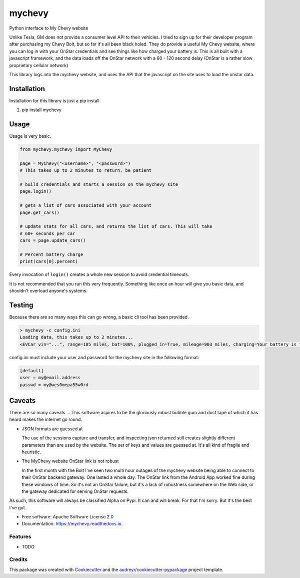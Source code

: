 =======
mychevy
=======


.. image:: https://img.shields.io/pypi/v/mychevy.svg
        :target: https://pypi.python.org/pypi/mychevy

.. image:: https://img.shields.io/travis/sdague/mychevy.svg
        :target: https://travis-ci.org/sdague/mychevy

.. image:: https://readthedocs.org/projects/mychevy/badge/?version=latest
        :target: https://mychevy.readthedocs.io/en/latest/?badge=latest
        :alt: Documentation Status

.. image:: https://pyup.io/repos/github/sdague/mychevy/shield.svg
     :target: https://pyup.io/repos/github/sdague/mychevy/
     :alt: Updates


Python interface to My Chevy website

Unlike Tesla, GM does not provide a consumer level API to their vehicles. I
tried to sign up for their developer program after purchasing my Chevy Bolt,
but so far it's all been black holed. They do provide a useful My Chevy
website, where you can log in with your OnStar credentials and see things like
how charged your battery is. This is all built with a javascript framework, and
the data loads off the OnStar network with a 60 - 120 second delay (OnStar is a
rather slow proprietary cellular network)

This library logs into the mychevy website, and uses the API that the javascript
on the site uses to load the onstar data.

Installation
============

Installation for this library is just a pip install.

1. pip install mychevy


Usage
=====

Usage is very basic.

.. code-block:: python

   from mychevy.mychevy import MyChevy

   page = MyChevy("<username>", "<password>")
   # This takes up to 2 minutes to return, be patient

   # build credentials and starts a session on the mychevy site
   page.login()

   # gets a list of cars associated with your account
   page.get_cars()

   # update stats for all cars, and returns the list of cars. This will take
   # 60+ seconds per car
   cars = page.update_cars()

   # Percent battery charge
   print(cars[0].percent)


Every invocation of ``login()`` creates a whole new session to avoid
credential timeouts.

It is not recommended that you run this very frequently. Something like once an
hour will give you basic data, and shouldn't overload anyone's systems.

Testing
=======

Because there are so many ways this can go wrong, a basic cli tool has been
provided.

.. code-block:: bash

   > mychevy -c config.ini
   Loading data, this takes up to 2 minutes...
   <EVCar vin="...", range=185 miles, bat=100%, plugged_in=True, mileage=903 miles, charging=Your battery is fully charged., charge_mode=Departure Based, eta=None, state="">

config.ini must include your user and password for the mychevy site in the
following format:

.. code-block:: ini

   [default]
   user = my@email.address
   passwd = my@wes0mepa55w0rd


Caveats
=======

There are so many caveats.... This software aspires to be the gloriously robust
bubble gum and duct tape of which it has heard makes the internet go round.

* JSON formats are guessed at

  The use of the sessions capture and transfer, and inspecting json returned
  still creates slightly different parameters than are used by the website. The
  set of keys and values are guessed at. It's all kind of fragile and
  heuristic.

* The MyChevy website OnStar link is not robust

  In the first month with the Bolt I've seen two multi hour outages of the
  mychevy website being able to connect to their OnStar backend gateway. One
  lasted a whole day. The OnStar link from the Android App worked fine during
  these windows of time. So it's not an OnStar failure, but it's a lack of
  robustness somewhere on the Web side, or the gateway dedicated for serving
  OnStar requests.

As such, this software will always be classified Alpha on Pypi. It can and will
break. For that I'm sorry. But it's the best I've got.


* Free software: Apache Software License 2.0
* Documentation: https://mychevy.readthedocs.io.


Features
--------

* TODO

Credits
---------

This package was created with Cookiecutter_ and the `audreyr/cookiecutter-pypackage`_ project template.

.. _Cookiecutter: https://github.com/audreyr/cookiecutter
.. _`audreyr/cookiecutter-pypackage`: https://github.com/audreyr/cookiecutter-pypackage
